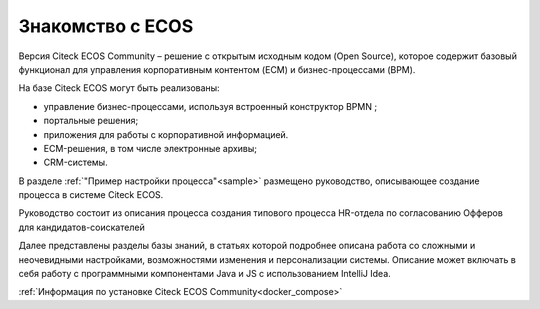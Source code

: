 Знакомство с ECOS
==================

Версия Citeck ECOS Community – решение с открытым исходным кодом (Open Source), которое содержит базовый функционал для управления корпоративным контентом (ECM) и бизнес-процессами (BPM).

На базе Citeck ECOS могут быть реализованы:

* управление бизнес-процессами, используя встроенный конструктор BPMN ;
* портальные решения;
* приложения для работы с корпоративной информацией.
* ECM-решения, в том числе электронные архивы;
* CRM-системы.

В разделе  :ref:`"Пример настройки процесса"<sample>` размещено руководство, описывающее создание процесса в системе Citeck ECOS.

Руководство состоит из описания процесса создания типового процесса HR-отдела по согласованию Офферов для кандидатов-соискателей

Далее представлены разделы базы знаний, в статьях которой подробнее описана работа со сложными и неочевидными настройками, возможностями изменения и персонализации системы. Описание может включать в себя работу с программными компонентами Java и JS c использованием IntelliJ Idea.

:ref:`Информация по установке Citeck ECOS Community<docker_compose>`